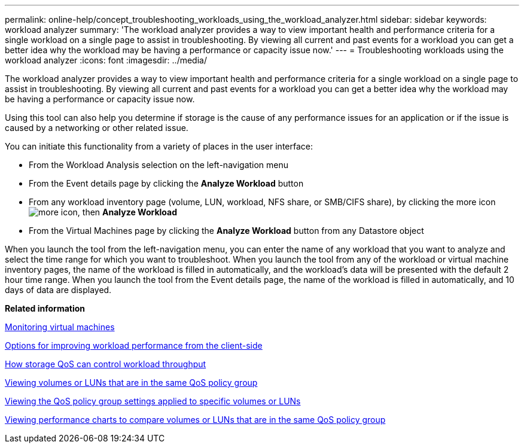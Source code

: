 ---
permalink: online-help/concept_troubleshooting_workloads_using_the_workload_analyzer.html
sidebar: sidebar
keywords: workload analyzer
summary: 'The workload analyzer provides a way to view important health and performance criteria for a single workload on a single page to assist in troubleshooting. By viewing all current and past events for a workload you can get a better idea why the workload may be having a performance or capacity issue now.'
---
= Troubleshooting workloads using the workload analyzer
:icons: font
:imagesdir: ../media/

[.lead]
The workload analyzer provides a way to view important health and performance criteria for a single workload on a single page to assist in troubleshooting. By viewing all current and past events for a workload you can get a better idea why the workload may be having a performance or capacity issue now.

Using this tool can also help you determine if storage is the cause of any performance issues for an application or if the issue is caused by a networking or other related issue.

You can initiate this functionality from a variety of places in the user interface:

* From the Workload Analysis selection on the left-navigation menu
* From the Event details page by clicking the *Analyze Workload* button
* From any workload inventory page (volume, LUN, workload, NFS share, or SMB/CIFS share), by clicking the more icon image:../media/more_icon.gif[], then *Analyze Workload*
* From the Virtual Machines page by clicking the *Analyze Workload* button from any Datastore object

When you launch the tool from the left-navigation menu, you can enter the name of any workload that you want to analyze and select the time range for which you want to troubleshoot. When you launch the tool from any of the workload or virtual machine inventory pages, the name of the workload is filled in automatically, and the workload's data will be presented with the default 2 hour time range. When you launch the tool from the Event details page, the name of the workload is filled in automatically, and 10 days of data are displayed.

*Related information*

xref:concept_monitoring_vms.adoc[Monitoring virtual machines]

xref:concept_options_for_improving_workload_performance_from_the_client_side.adoc[Options for improving workload performance from the client-side]

xref:concept_how_storage_qos_can_control_workload_throughput.adoc[How storage QoS can control workload throughput]

xref:task_viewing_volumes_or_luns_that_are_in_the_same_qos_policy_group.adoc[Viewing volumes or LUNs that are in the same QoS policy group]

xref:task_viewing_the_qos_policy_group_settings_for_specific_volumes_or_luns.adoc[Viewing the QoS policy group settings applied to specific volumes or LUNs]

xref:task_viewing_performance_charts_to_compare_volumes_or_luns_that_are_in_the_same_qos_policy_group.adoc[Viewing performance charts to compare volumes or LUNs that are in the same QoS policy group]
